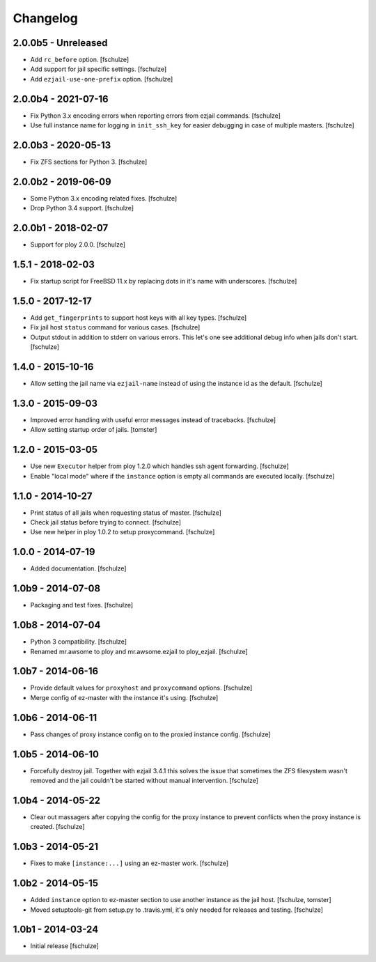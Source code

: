 Changelog
=========

2.0.0b5 - Unreleased
--------------------

* Add ``rc_before`` option.
  [fschulze]

* Add support for jail specific settings.
  [fschulze]

* Add ``ezjail-use-one-prefix`` option.
  [fschulze]


2.0.0b4 - 2021-07-16
--------------------

* Fix Python 3.x encoding errors when reporting errors from ezjail commands.
  [fschulze]

* Use full instance name for logging in ``init_ssh_key`` for easier debugging
  in case of multiple masters.
  [fschulze]


2.0.0b3 - 2020-05-13
--------------------

* Fix ZFS sections for Python 3.
  [fschulze]


2.0.0b2 - 2019-06-09
--------------------

* Some Python 3.x encoding related fixes.
  [fschulze]

* Drop Python 3.4 support.
  [fschulze]


2.0.0b1 - 2018-02-07
--------------------

* Support for ploy 2.0.0.
  [fschulze]


1.5.1 - 2018-02-03
------------------

* Fix startup script for FreeBSD 11.x by replacing dots in it's name with
  underscores.
  [fschulze]


1.5.0 - 2017-12-17
------------------

* Add ``get_fingerprints`` to support host keys with all key types.
  [fschulze]

* Fix jail host ``status`` command for various cases.
  [fschulze]

* Output stdout in addition to stderr on various errors. This let's one see
  additional debug info when jails don't start.
  [fschulze]


1.4.0 - 2015-10-16
------------------

* Allow setting the jail name via ``ezjail-name`` instead of using the instance
  id as the default.
  [fschulze]


1.3.0 - 2015-09-03
------------------

* Improved error handling with useful error messages instead of tracebacks.
  [fschulze]

* Allow setting startup order of jails.
  [tomster]


1.2.0 - 2015-03-05
------------------

* Use new ``Executor`` helper from ploy 1.2.0 which handles ssh agent forwarding.
  [fschulze]

* Enable "local mode" where if the ``instance`` option is empty all commands
  are executed locally.
  [fschulze]


1.1.0 - 2014-10-27
------------------

* Print status of all jails when requesting status of master.
  [fschulze]

* Check jail status before trying to connect.
  [fschulze]

* Use new helper in ploy 1.0.2 to setup proxycommand.
  [fschulze]


1.0.0 - 2014-07-19
------------------

* Added documentation.
  [fschulze]


1.0b9 - 2014-07-08
------------------

* Packaging and test fixes.
  [fschulze]


1.0b8 - 2014-07-04
------------------

* Python 3 compatibility.
  [fschulze]

* Renamed mr.awsome to ploy and mr.awsome.ezjail to ploy_ezjail.
  [fschulze]


1.0b7 - 2014-06-16
------------------

* Provide default values for ``proxyhost`` and ``proxycommand`` options.
  [fschulze]

* Merge config of ez-master with the instance it's using.
  [fschulze]


1.0b6 - 2014-06-11
------------------

* Pass changes of proxy instance config on to the proxied instance config.
  [fschulze]


1.0b5 - 2014-06-10
------------------

* Forcefully destroy jail. Together with ezjail 3.4.1 this solves the issue
  that sometimes the ZFS filesystem wasn't removed and the jail couldn't be
  started without manual intervention.
  [fschulze]


1.0b4 - 2014-05-22
------------------

* Clear out massagers after copying the config for the proxy instance to
  prevent conflicts when the proxy instance is created.
  [fschulze]


1.0b3 - 2014-05-21
------------------

* Fixes to make ``[instance:...]`` using an ez-master work.
  [fschulze]


1.0b2 - 2014-05-15
------------------

* Added ``instance`` option to ez-master section to use another instance as
  the jail host.
  [fschulze, tomster]

* Moved setuptools-git from setup.py to .travis.yml, it's only needed for
  releases and testing.
  [fschulze]


1.0b1 - 2014-03-24
------------------

* Initial release
  [fschulze]
